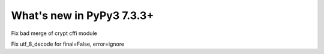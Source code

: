 ==========================
What's new in PyPy3 7.3.3+
==========================

.. this is the revision after release-pypy3.6-v7.3.3
.. startrev: a57ea1224248

.. branch: py3.6-resync

.. branch: fix-crypt-py3-import

Fix bad merge of crypt cffi module

.. branch: issue3348

Fix utf_8_decode for final=False, error=ignore
